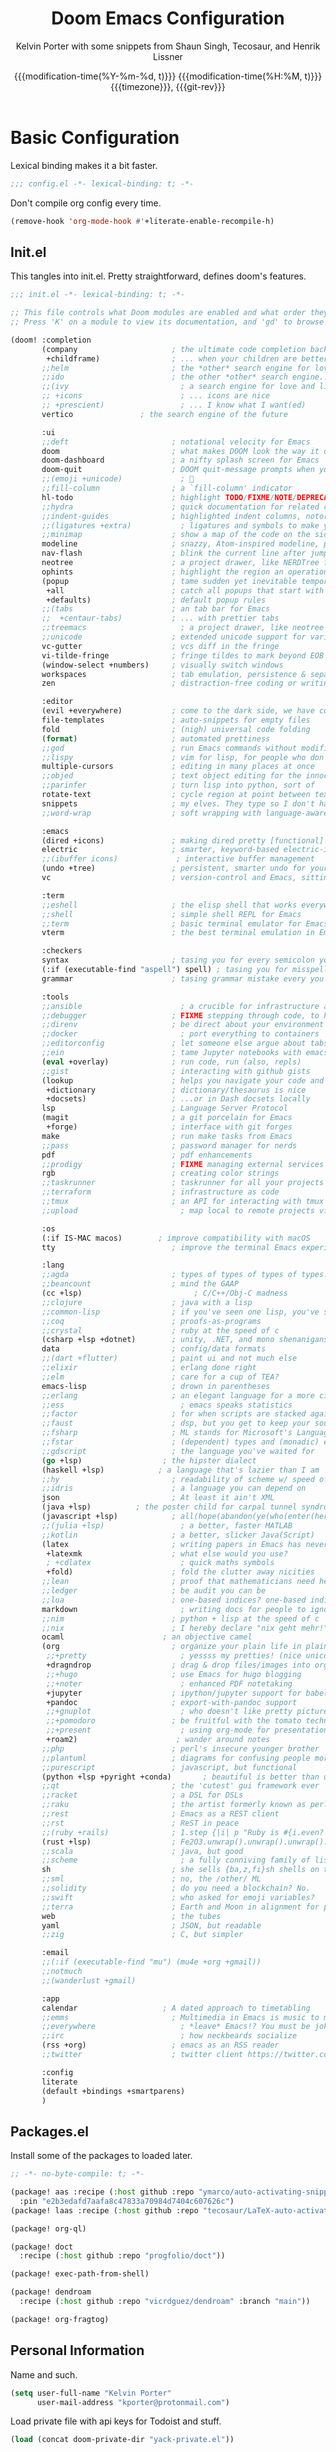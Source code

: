 #+title: Doom Emacs Configuration
#+author: Kelvin Porter with some snippets from Shaun Singh, Tecosaur, and Henrik Lissner
#+date: @@html:<!--@@{{{git-rev}}}@@html:-->@@@@latex:\\\Large\bfseries@@ {{{modification-time(%Y-%m-%d, t)}}} @@latex:\\\normalsize\mdseries@@{{{modification-time(%H:%M, t)}}} @@latex:\acr{\lowercase{@@{{{timezone}}}@@latex:}}\iffalse@@, {{{git-rev}}}@@latex:\fi@@
#+macro: timezone (eval (substring (shell-command-to-string "date +%Z") 0 -1))
#+macro: git-rev (eval (format "@@html:<a href=\"https://github.com/pnivlek/dots/commit/%1$s\" style=\"text-decoration: none\"><code style=\"padding: 0; color: var(--text-light); font-size: inherit; opacity: 0.7\">%1$s</code></a>@@@@latex:\\href{https://github.com/pnivlek/dots/commit/%1$s}{\\normalsize\\texttt{%1$s}}@@" (substring (shell-command-to-string "git rev-parse --short HEAD") 0 -1)))
#+property: header-args:emacs-lisp :tangle yes :comments link
#+startup: fold

* Basic Configuration
Lexical binding makes it a bit faster.
#+begin_src emacs-lisp
;;; config.el -*- lexical-binding: t; -*-
#+end_src

Don't compile org config every time.
#+begin_src emacs-lisp
(remove-hook 'org-mode-hook #'+literate-enable-recompile-h)
#+end_src

** Init.el
This tangles into init.el. Pretty straightforward, defines doom's features.
#+begin_src emacs-lisp :tangle "init.el"
;;; init.el -*- lexical-binding: t; -*-

;; This file controls what Doom modules are enabled and what order they load in.
;; Press 'K' on a module to view its documentation, and 'gd' to browse its directory.

(doom! :completion
       (company                     ; the ultimate code completion backend
        +childframe)                ; ... when your children are better than you
       ;;helm                       ; the *other* search engine for love and life
       ;;ido                        ; the other *other* search engine...
       ;;(ivy                         ; a search engine for love and life
       ;; +icons                      ; ... icons are nice
       ;; +prescient)                 ; ... I know what I want(ed)
       vertico			     ; the search engine of the future

       :ui
       ;;deft                       ; notational velocity for Emacs
       doom                         ; what makes DOOM look the way it does
       doom-dashboard               ; a nifty splash screen for Emacs
       doom-quit                    ; DOOM quit-message prompts when you quit Emacs
       ;;(emoji +unicode)             ; 🙂
       ;;fill-column                ; a `fill-column' indicator
       hl-todo                      ; highlight TODO/FIXME/NOTE/DEPRECATED/HACK/REVIEW
       ;;hydra                      ; quick documentation for related commands
       ;;indent-guides              ; highlighted indent columns, notoriously slow
       ;;(ligatures +extra)           ; ligatures and symbols to make your code pretty again
       ;;minimap                    ; show a map of the code on the side
       modeline                     ; snazzy, Atom-inspired modeline, plus API
       nav-flash                    ; blink the current line after jumping
       neotree                      ; a project drawer, like NERDTree for vim
       ophints                      ; highlight the region an operation acts on
       (popup                       ; tame sudden yet inevitable temporary windows
        +all                        ; catch all popups that start with an asterix
        +defaults)                  ; default popup rules
       ;;(tabs                      ; an tab bar for Emacs
       ;;  +centaur-tabs)           ; ... with prettier tabs
       ;;treemacs                     ; a project drawer, like neotree but cooler
       ;;unicode                    ; extended unicode support for various languages
       vc-gutter                    ; vcs diff in the fringe
       vi-tilde-fringe              ; fringe tildes to mark beyond EOB
       (window-select +numbers)     ; visually switch windows
       workspaces                   ; tab emulation, persistence & separate workspaces
       zen                          ; distraction-free coding or writing

       :editor
       (evil +everywhere)           ; come to the dark side, we have cookies
       file-templates               ; auto-snippets for empty files
       fold                         ; (nigh) universal code folding
       (format)                     ; automated prettiness
       ;;god                        ; run Emacs commands without modifier keys
       ;;lispy                      ; vim for lisp, for people who don't like vim
       multiple-cursors             ; editing in many places at once
       ;;objed                      ; text object editing for the innocent
       ;;parinfer                   ; turn lisp into python, sort of
       rotate-text                  ; cycle region at point between text candidates
       snippets                     ; my elves. They type so I don't have to
       ;;word-wrap                  ; soft wrapping with language-aware indent

       :emacs
       (dired +icons)               ; making dired pretty [functional]
       electric                     ; smarter, keyword-based electric-indent
       ;;(ibuffer icons)             ; interactive buffer management
       (undo +tree)                 ; persistent, smarter undo for your inevitable mistakes
       vc                           ; version-control and Emacs, sitting in a tree

       :term
       ;;eshell                     ; the elisp shell that works everywhere
       ;;shell                      ; simple shell REPL for Emacs
       ;;term                       ; basic terminal emulator for Emacs
       vterm                        ; the best terminal emulation in Emacs

       :checkers
       syntax                       ; tasing you for every semicolon you forget
       (:if (executable-find "aspell") spell) ; tasing you for misspelling mispelling
       grammar                      ; tasing grammar mistake every you make

       :tools
       ;;ansible                      ; a crucible for infrastructure as code
       ;;debugger                   ; FIXME stepping through code, to help you add bugs
       ;;direnv                     ; be direct about your environment
       ;;docker                       ; port everything to containers
       ;;editorconfig               ; let someone else argue about tabs vs spaces
       ;;ein                        ; tame Jupyter notebooks with emacs
       (eval +overlay)              ; run code, run (also, repls)
       ;;gist                       ; interacting with github gists
       (lookup                      ; helps you navigate your code and documentation
        +dictionary                 ; dictionary/thesaurus is nice
        +docsets)                   ; ...or in Dash docsets locally
       lsp                          ; Language Server Protocol
       (magit                       ; a git porcelain for Emacs
        +forge)                     ; interface with git forges
       make                         ; run make tasks from Emacs
       ;;pass                       ; password manager for nerds
       pdf                          ; pdf enhancements
       ;;prodigy                    ; FIXME managing external services & code builders
       rgb                          ; creating color strings
       ;;taskrunner                 ; taskrunner for all your projects
       ;;terraform                  ; infrastructure as code
       ;;tmux                       ; an API for interacting with tmux
       ;;upload                       ; map local to remote projects via ssh/ftp

       :os
       (:if IS-MAC macos)	     ; improve compatibility with macOS
       tty                          ; improve the terminal Emacs experience

       :lang
       ;;agda                       ; types of types of types of types...
       ;;beancount                  ; mind the GAAP
       (cc +lsp)                         ; C/C++/Obj-C madness
       ;;clojure                    ; java with a lisp
       ;;common-lisp                ; if you've seen one lisp, you've seen them all
       ;;coq                        ; proofs-as-programs
       ;;crystal                    ; ruby at the speed of c
       (csharp +lsp +dotnet)        ; unity, .NET, and mono shenanigans
       data                         ; config/data formats
       ;;(dart +flutter)            ; paint ui and not much else
       ;;elixir                     ; erlang done right
       ;;elm                        ; care for a cup of TEA?
       emacs-lisp                   ; drown in parentheses
       ;;erlang                     ; an elegant language for a more civilized age
       ;;ess                          ; emacs speaks statistics
       ;;factor                     ; for when scripts are stacked against you
       ;;faust                      ; dsp, but you get to keep your soul
       ;;fsharp                     ; ML stands for Microsoft's Language
       ;;fstar                      ; (dependent) types and (monadic) effects and Z3
       ;;gdscript                   ; the language you've waited for
       (go +lsp)                  ; the hipster dialect
       (haskell +lsp)            ; a language that's lazier than I am
       ;;hy                         ; readability of scheme w/ speed of python
       ;;idris                      ; a language you can depend on
       json                         ; At least it ain't XML
       (java +lsp)          ; the poster child for carpal tunnel syndrome
       (javascript +lsp)            ; all(hope(abandon(ye(who(enter(here))))))
       ;;(julia +lsp)                 ; a better, faster MATLAB
       ;;kotlin                     ; a better, slicker Java(Script)
       (latex                       ; writing papers in Emacs has never been so fun
        +latexmk                    ; what else would you use?
        ; +cdlatex                    ; quick maths symbols
        +fold)                      ; fold the clutter away nicities
       ;;lean                       ; proof that mathematicians need help
       ;;ledger                     ; be audit you can be
       ;;lua                        ; one-based indices? one-based indices
       markdown                       ; writing docs for people to ignore
       ;;nim                        ; python + lisp at the speed of c
       ;;nix                        ; I hereby declare "nix geht mehr!"
       ocaml                      ; an objective camel
       (org                         ; organize your plain life in plain text
        ;;+pretty                     ; yessss my pretties! (nice unicode symbols)
        +dragndrop                  ; drag & drop files/images into org buffers
        ;;+hugo                     ; use Emacs for hugo blogging
        ;;+noter                      ; enhanced PDF notetaking
        +jupyter                    ; ipython/jupyter support for babel
        +pandoc                     ; export-with-pandoc support
        ;;+gnuplot                    ; who doesn't like pretty pictures
        ;;+pomodoro                 ; be fruitful with the tomato technique
        ;;+present                    ; using org-mode for presentations
        +roam2)                      ; wander around notes
       ;;php                        ; perl's insecure younger brother
       ;;plantuml                   ; diagrams for confusing people more
       ;;purescript                 ; javascript, but functional
       (python +lsp +pyright +conda)       ; beautiful is better than ugly
       ;;qt                         ; the 'cutest' gui framework ever
       ;;racket                     ; a DSL for DSLs
       ;;raku                       ; the artist formerly known as perl6
       ;;rest                       ; Emacs as a REST client
       ;;rst                        ; ReST in peace
       ;;(ruby +rails)              ; 1.step {|i| p "Ruby is #{i.even? ? 'love' : 'life'}"}
       (rust +lsp)                  ; Fe2O3.unwrap().unwrap().unwrap().unwrap()
       ;;scala                      ; java, but good
       ;;scheme                       ; a fully conniving family of lisps
       sh                           ; she sells {ba,z,fi}sh shells on the C xor
       ;;sml                        ; no, the /other/ ML
       ;;solidity                   ; do you need a blockchain? No.
       ;;swift                      ; who asked for emoji variables?
       ;;terra                      ; Earth and Moon in alignment for performance.
       web                          ; the tubes
       yaml                         ; JSON, but readable
       ;;zig                        ; C, but simpler

       :email
       ;;(:if (executable-find "mu") (mu4e +org +gmail))
       ;;notmuch
       ;;(wanderlust +gmail)

       :app
       calendar                   ; A dated approach to timetabling
       ;;emms                       ; Multimedia in Emacs is music to my ears
       ;;everywhere                   ; *leave* Emacs!? You must be joking.
       ;;irc                          ; how neckbeards socialize
       (rss +org)                   ; emacs as an RSS reader
       ;;twitter                    ; twitter client https://twitter.com/vnought

       :config
       literate
       (default +bindings +smartparens)
       )
#+end_src
** Packages.el
Install some of the packages to loaded later.
#+begin_src emacs-lisp :tangle "packages.el"
;; -*- no-byte-compile: t; -*-

(package! aas :recipe (:host github :repo "ymarco/auto-activating-snippets")
  :pin "e2b3edafd7aafa8c47833a70984d7404c607626c")
(package! laas :recipe (:host github :repo "tecosaur/LaTeX-auto-activating-snippets"))

(package! org-ql)

(package! doct
  :recipe (:host github :repo "progfolio/doct"))

(package! exec-path-from-shell)

(package! dendroam
  :recipe (:host github :repo "vicrdguez/dendroam" :branch "main"))

(package! org-fragtog)
#+end_src
** Personal Information
Name and such.
#+begin_src emacs-lisp
(setq user-full-name "Kelvin Porter"
      user-mail-address "kporter@protonmail.com")
#+end_src

Load private file with api keys for Todoist and stuff.
#+begin_src emacs-lisp :tangle no
(load (concat doom-private-dir "yack-private.el"))
#+end_src
** Shell
More than sh.
#+begin_src emacs-lisp
(setq explicit-shell-file-name (executable-find "zsh"))
#+end_src
Expose ssh agent variables to magit.
#+begin_src emacs-lisp
(require 'exec-path-from-shell)
(exec-path-from-shell-copy-env "SSH_AGENT_PID")
(exec-path-from-shell-copy-env "SSH_AUTH_SOCK")
#+end_src
** Fonts
#+begin_src emacs-lisp
;; (setq doom-font (font-spec :family "M PLUS Code Latin 50" :style "Medium" :size 13)
(setq doom-font (font-spec :family "PragmataPro for Powerline" :style "Regular" :size 13)
      doom-big-font (font-spec :family "Overpass" :style "Regular" :size 24)
      doom-variable-pitch-font (font-spec :family "Overpass" :style "Regular" :size 14)
      doom-unicode-font (font-spec :family "JuliaMono" :style "Regular")
      ;; doom-serif-font (font-spec :family "M PLUS Code Latin 50" :weight 'light))
      doom-serif-font (font-spec :family "PragmataPro for Powerline" :weight 'light))
#+end_src

A nicer font like Et Bembo for mixed pitch.
#+begin_src emacs-lisp
;;mixed pitch modes
(defvar mixed-pitch-modes '(org-mode LaTeX-mode markdown-mode gfm-mode Info-mode)
  "Modes that `mixed-pitch-mode' should be enabled in, but only after UI initialisation.")
(defun init-mixed-pitch-h ()
  "Hook `mixed-pitch-mode' into each mode in `mixed-pitch-modes'.
Also immediately enables `mixed-pitch-modes' if currently in one of the modes."
  (when (memq major-mode mixed-pitch-modes)
    (mixed-pitch-mode 1))
  (dolist (hook mixed-pitch-modes)
    (add-hook (intern (concat (symbol-name hook) "-hook")) #'mixed-pitch-mode)))
(add-hook 'doom-init-ui-hook #'init-mixed-pitch-h)
;;set mixed pitch font
(autoload #'mixed-pitch-serif-mode "mixed-pitch"
  "Change the default face of the current buffer to a serifed variable pitch, while keeping some faces fixed pitch." t)

(after! mixed-pitch
  (defface variable-pitch-serif
    '((t (:family "serif")))
    "A variable-pitch face with serifs."
    :group 'basic-faces)
  (setq mixed-pitch-set-height t)
  (setq variable-pitch-serif-font (font-spec :family "Et Bembo" :style "Roman LF" :size 24))
  (set-face-attribute 'variable-pitch-serif nil :font variable-pitch-serif-font)
  (defun mixed-pitch-serif-mode (&optional arg)
    "Change the default face of the current buffer to a serifed variable pitch, while keeping some faces fixed pitch."
    (interactive)
    (let ((mixed-pitch-face 'variable-pitch-serif))
      (mixed-pitch-mode (or arg 'toggle)))))
#+end_src

#+RESULTS:

** Theme
I use monokai spectrum colors for my rice, and this is no exception. We steal
tecosaur's change for orange modeline buffer on modification, swapping from red.
#+begin_src emacs-lisp
(setq doom-theme 'doom-tomorrow-night)
(delq! t custom-theme-load-path)
(custom-set-faces!
  '(doom-modeline-buffer-modified :foreground "orange"))
#+end_src
** Better defaults
#+begin_src emacs-lisp
(setq undo-limit 80000000
      evil-want-fine-undo t
      scroll-margin 2
      auto-save-default t)
(fringe-mode 0)
(global-subword-mode 1)
#+end_src

#+begin_src emacs-lisp
(custom-set-faces!
  `(vertical-border :background ,(doom-color 'bg) :foreground ,(doom-color 'bg)))

(when (boundp 'window-divider-mode)
  (setq window-divider-default-places nil
        window-divider-default-bottom-width 0
        window-divider-default-right-width 0)
  (window-divider-mode -1))
#+end_src
Remove cursorline.
#+begin_src emacs-lisp
(remove-hook 'doom-first-buffer-hook #'global-hl-line-mode)
#+end_src
* Visual Configuration
** Org mode appearance
#+begin_src emacs-lisp
(defun pnivlek/org-mode-appearance ()
  (setq header-line-format " "
        org-pretty-entities t
        org-hide-emphasis-markers t
        ;; show actually italicized text instead of /italicized text/
        org-agenda-block-separator ""
        org-fontify-whole-heading-line t
        org-fontify-done-headline t
        org-fontify-quote-and-verse-blocks t)
  (lambda () (progn
               (setq left-margin-width 2)
               (setq right-margin-width 2)
               (set-window-buffer nil (current-buffer))))
  )
(add-hook 'org-mode-hook #'pnivlek/org-mode-appearance)
#+end_src
** Modeline
Stealing Tecosaur's PDF improvements as well.
#+begin_src emacs-lisp
(after! doom-modeline
  (doom-modeline-def-segment buffer-name
    "Display the current buffer's name, without any other information."
    (concat
     (doom-modeline-spc)
     (doom-modeline--buffer-name)))

  (doom-modeline-def-segment pdf-icon
    "PDF icon from all-the-icons."
    (concat
     (doom-modeline-spc)
     (doom-modeline-icon 'octicon "file-pdf" nil nil
                         :face (if (doom-modeline--active)
                                   'all-the-icons-red
                                 'mode-line-inactive)
                         :v-adjust 0.02)))

  (defun doom-modeline-update-pdf-pages ()
    "Update PDF pages."
    (setq doom-modeline--pdf-pages
          (let ((current-page-str (number-to-string (eval `(pdf-view-current-page))))
                (total-page-str (number-to-string (pdf-cache-number-of-pages))))
            (concat
             (propertize
              (concat (make-string (- (length total-page-str) (length current-page-str)) ? )
                      " P" current-page-str)
              'face 'mode-line)
             (propertize (concat "/" total-page-str) 'face 'doom-modeline-buffer-minor-mode)))))

  (doom-modeline-def-segment pdf-pages
    "Display PDF pages."
    (if (doom-modeline--active) doom-modeline--pdf-pages
      (propertize doom-modeline--pdf-pages 'face 'mode-line-inactive)))

  (doom-modeline-def-modeline 'pdf
    '(bar window-number pdf-pages pdf-icon buffer-name)
    '(misc-info matches major-mode process vcs)))
#+end_src
Remove encoding from modeline if its just UTF-8.
#+begin_src emacs-lisp
(defun doom-modeline-conditional-buffer-encoding ()
  "We expect the encoding to be LF UTF-8, so only show the modeline when this is not the case"
  (setq-local doom-modeline-buffer-encoding
              (unless (and (memq (plist-get (coding-system-plist buffer-file-coding-system) :category)
                                 '(coding-category-undecided coding-category-utf-8))
                           (not (memq (coding-system-eol-type buffer-file-coding-system) '(1 2))))
                t)))
(add-hook 'after-change-major-mode-hook #'doom-modeline-conditional-buffer-encoding) ;;remove encoding
#+end_src
* Language Configuration
** Org Mode
:PROPERTIES:
:CUSTOM_ID: org
:header-args:emacs-lisp: :tangle no :noweb-ref org-conf
:END:
Initialize all of this in an after! block
#+begin_src emacs-lisp :noweb no-export :tangle yes :noweb-ref nil
(after! org
  <<org-conf>>
  )
#+end_src
*** Basics
#+begin_src emacs-lisp
(setq org-directory "~/doc/org/"
      org-archive-location (concat org-directory ".archive/%s::")
      org-id-method 'ts
      org-journal-encrypt-journal t
      org-journal-file-format "%Y%m%d.org"
      org-ellipsis " [...]  "
      ;; Use g{h,j,k} to traverse headings and TAB to toggle their visibility,
      ;; and leave C-left/C-right to .  I'll do a lot of movement because my
      ;; presentations tend not to be very linear.
      org-tree-slide-skip-outline-level 2
      org-hide-leading-stars t
      org-priority-highest ?A
      org-priority-lowest ?E
      org-priority-faces
      '((?A . 'all-the-icons-red)
        (?B . 'all-the-icons-orange)
        (?C . 'all-the-icons-yellow)
        (?D . 'all-the-icons-green)
        (?E . 'all-the-icons-blue)))


(setq org-list-demote-modify-bullet '(("+" . "-") ("-" . "+") ("*" . "+") ("1." . "a.")))
#+end_src

Display latex inline with fragtog
#+begin_src emacs-lisp
(use-package! org-fragtog
  :hook (org-mode . org-fragtog-mode))
#+end_src
Latex auto activating snippets
#+begin_src emacs-lisp
(use-package! laas
  :hook (LaTeX-mode . laas-mode)
  :config
  (defun laas-tex-fold-maybe ()
    (unless (equal "/" aas-transient-snippet-key)
      (+latex-fold-last-macro-a)))
  (add-hook 'aas-post-snippet-expand-hook #'laas-tex-fold-maybe))
#+end_src
*** Capture
#+begin_src emacs-lisp
(use-package! doct
  :commands doct)
#+end_src

#+begin_src emacs-lisp :noweb no-export
(after! org-capture
  <<prettify-capture>>

  (defun +doct-icon-declaration-to-icon (declaration)
    "Convert :icon declaration to icon"
    (let ((name (pop declaration))
          (set  (intern (concat "all-the-icons-" (plist-get declaration :set))))
          (face (intern (concat "all-the-icons-" (plist-get declaration :color))))
          (v-adjust (or (plist-get declaration :v-adjust) 0.01)))
      (apply set `(,name :face ,face :v-adjust ,v-adjust))))

  (defun +doct-iconify-capture-templates (groups)
    "Add declaration's :icon to each template group in GROUPS."
    (let ((templates (doct-flatten-lists-in groups)))
      (setq doct-templates (mapcar (lambda (template)
                                     (when-let* ((props (nthcdr (if (= (length template) 4) 2 5) template))
                                                 (spec (plist-get (plist-get props :doct) :icon)))
                                       (setf (nth 1 template) (concat (+doct-icon-declaration-to-icon spec)
                                                                      "\t"
                                                                      (nth 1 template))))
                                     template)
                                   templates))))

  (setq doct-after-conversion-functions '(+doct-iconify-capture-templates))

  (setq +org-capture-todo-file "todo/todo.org")
  (defun set-org-capture-templates ()
    (setq org-capture-templates
          (doct `(("Personal todo" :keys "t"
                   :icon ("checklist" :set "octicon" :color "green")
                   :file +org-capture-todo-file
                   :prepend t
                   :headline "Soon"
                   :type entry
                   :template ("* [ ] %? %^G%{extra}"
                              "%i %a")
                   :children (("Task" :keys "k"
                               :icon ("inbox" :set "octicon" :color "yellow")
                               :extra "")
                              ("Task with deadline" :keys "d"
                               :icon ("timer" :set "material" :color "orange" :v-adjust -0.1)
                               :extra "\nDEADLINE: %^{Deadline:}t")
                              ("Scheduled task" :keys "s"
                               :icon ("calendar" :set "octicon" :color "orange")
                               :extra "\nSCHEDULED: %^{Start time:}t")))))))

  (set-org-capture-templates)
  (unless (display-graphic-p)
    (add-hook 'server-after-make-frame-hook
              (defun org-capture-reinitialise-hook ()
                (when (display-graphic-p)
                  (set-org-capture-templates)
                  (remove-hook 'server-after-make-frame-hook
                               #'org-capture-reinitialise-hook))))))
#+end_src

#+RESULTS:

#+name: prettify-capture
#+begin_src emacs-lisp :noweb-ref none
(defun org-capture-select-template-prettier (&optional keys)
  "Select a capture template, in a prettier way than default
Lisp programs can force the template by setting KEYS to a string."
  (let ((org-capture-templates
         (or (org-contextualize-keys
              (org-capture-upgrade-templates org-capture-templates)
              org-capture-templates-contexts)
             '(("t" "Task" entry (file+headline "" "Tasks")
                "* TODO %?\n  %u\n  %a")))))
    (if keys
        (or (assoc keys org-capture-templates)
            (error "No capture template referred to by \"%s\" keys" keys))
      (org-mks org-capture-templates
               "Select a capture template\n━━━━━━━━━━━━━━━━━━━━━━━━━"
               "Template key: "
               `(("q" ,(concat (all-the-icons-octicon "stop" :face 'all-the-icons-red :v-adjust 0.01) "\tAbort")))))))
(advice-add 'org-capture-select-template :override #'org-capture-select-template-prettier)

(defun org-mks-pretty (table title &optional prompt specials)
  "Select a member of an alist with multiple keys. Prettified.

TABLE is the alist which should contain entries where the car is a string.
There should be two types of entries.

1. prefix descriptions like (\"a\" \"Description\")
   This indicates that `a' is a prefix key for multi-letter selection, and
   that there are entries following with keys like \"ab\", \"ax\"…

2. Select-able members must have more than two elements, with the first
   being the string of keys that lead to selecting it, and the second a
   short description string of the item.

The command will then make a temporary buffer listing all entries
that can be selected with a single key, and all the single key
prefixes.  When you press the key for a single-letter entry, it is selected.
When you press a prefix key, the commands (and maybe further prefixes)
under this key will be shown and offered for selection.

TITLE will be placed over the selection in the temporary buffer,
PROMPT will be used when prompting for a key.  SPECIALS is an
alist with (\"key\" \"description\") entries.  When one of these
is selected, only the bare key is returned."
  (save-window-excursion
    (let ((inhibit-quit t)
          (buffer (org-switch-to-buffer-other-window "*Org Select*"))
          (prompt (or prompt "Select: "))
          case-fold-search
          current)
      (unwind-protect
          (catch 'exit
            (while t
              (setq-local evil-normal-state-cursor (list nil))
              (erase-buffer)
              (insert title "\n\n")
              (let ((des-keys nil)
                    (allowed-keys '("\C-g"))
                    (tab-alternatives '("\s" "\t" "\r"))
                    (cursor-type nil))
                ;; Populate allowed keys and descriptions keys
                ;; available with CURRENT selector.
                (let ((re (format "\\`%s\\(.\\)\\'"
                                  (if current (regexp-quote current) "")))
                      (prefix (if current (concat current " ") "")))
                  (dolist (entry table)
                    (pcase entry
                      ;; Description.
                      (`(,(and key (pred (string-match re))) ,desc)
                       (let ((k (match-string 1 key)))
                         (push k des-keys)
                         ;; Keys ending in tab, space or RET are equivalent.
                         (if (member k tab-alternatives)
                             (push "\t" allowed-keys)
                           (push k allowed-keys))
                         (insert (propertize prefix 'face 'font-lock-comment-face) (propertize k 'face 'bold) (propertize "›" 'face 'font-lock-comment-face) "  " desc "…" "\n")))
                      ;; Usable entry.
                      (`(,(and key (pred (string-match re))) ,desc . ,_)
                       (let ((k (match-string 1 key)))
                         (insert (propertize prefix 'face 'font-lock-comment-face) (propertize k 'face 'bold) "   " desc "\n")
                         (push k allowed-keys)))
                      (_ nil))))
                ;; Insert special entries, if any.
                (when specials
                  (insert "─────────────────────────\n")
                  (pcase-dolist (`(,key ,description) specials)
                    (insert (format "%s   %s\n" (propertize key 'face '(bold all-the-icons-red)) description))
                    (push key allowed-keys)))
                ;; Display UI and let user select an entry or
                ;; a sub-level prefix.
                (goto-char (point-min))
                (unless (pos-visible-in-window-p (point-max))
                  (org-fit-window-to-buffer))
                (let ((pressed (org--mks-read-key allowed-keys
                                                  prompt
                                                  (not (pos-visible-in-window-p (1- (point-max)))))))
                  (setq current (concat current pressed))
                  (cond
                   ((equal pressed "\C-g") (user-error "Abort"))
                   ;; Selection is a prefix: open a new menu.
                   ((member pressed des-keys))
                   ;; Selection matches an association: return it.
                   ((let ((entry (assoc current table)))
                      (and entry (throw 'exit entry))))
                   ;; Selection matches a special entry: return the
                   ;; selection prefix.
                   ((assoc current specials) (throw 'exit current))
                   (t (error "No entry available")))))))
        (when buffer (kill-buffer buffer))))))
(advice-add 'org-mks :override #'org-mks-pretty)
#+end_src
*** Agenda
#+begin_src emacs-lisp
(use-package! org-super-agenda
  :commands (org-super-agenda-mode))
(after! org-agenda
  (org-super-agenda-mode))

(setq org-agenda-skip-scheduled-if-done t
      org-agenda-skip-deadline-if-done t
      ;; Don't need to show it in the agenda and the due soon
      org-agenda-skip-deadline-prewarning-if-scheduled t
      org-agenda-include-deadlines t
      org-agenda-block-separator nil
      org-agenda-tags-column 100 ;; from testing this seems to be a good value
      org-agenda-compact-blocks t
      org-agenda-use-time-grid t
      org-agenda-time-grid '((require-timed remove-match) () " " "----------")
      org-agenda-time-leading-zero t
      org-agenda-start-day "0d"
      ;; don't see scheduled tasks until the scheduled data
      org-agenda-todo-ignore-scheduled 'future
      org-agenda-tags-todo-honor-ignore-options t
      org-agenda-tags-column 100
      org-deadline-warning-days 7
      org-columns-default-format "%80ITEM(Task) %10Effort(Effort){:} %10CLOCKSUM"
      org-agenda-files '("~/doc/org" "~/doc/org/todo"))
#+end_src

*** Roam
#+begin_src emacs-lisp
(setq org-roam-directory "~/doc/notes/"
      org-roam-db-location (concat org-roam-directory ".org-roam.db"))
#+end_src
Dendroam, because I like some hierarchy.
#+begin_src emacs-lisp
(use-package! dendroam
  :after org-roam
  :config
  (setq org-roam-node-display-template
        (format "${hierarchy}:${title:*} %s"
                (propertize "${doom-tags:42}" 'face 'org-tag)))

  (setq org-roam-capture-templates
        '(("d" "default" plain
           "%?"
           :if-new (file+head "${slug}.org"
                              "#+title: ${hierarchy-title}\n")
           :immediate-finish t
           :unnarrowed t)))

  (setq org-roam-dailies-capture-templates
        '(("d" "default" entry
           "* %?"
           :if-new (file+head "journal.daily.%<%Y.%m.%d>.org"
                              "#+title: %<%Y-%m-%d>\n"))))

  ;; we have to add this to work around org roam changing things - see https://github.com/vicrdguez/dendroam/issues/18
  (setq org-roam-slug-trim-chars '(;; Combining Diacritical Marks https://www.unicode.org/charts/PDF/U0300.pdf
                                   768 ; U+0300 COMBINING GRAVE ACCENT
                                   769 ; U+0301 COMBINING ACUTE ACCENT
                                   770 ; U+0302 COMBINING CIRCUMFLEX ACCENT
                                   771 ; U+0303 COMBINING TILDE
                                   772 ; U+0304 COMBINING MACRON
                                   774 ; U+0306 COMBINING BREVE
                                   775 ; U+0307 COMBINING DOT ABOVE
                                   776 ; U+0308 COMBINING DIAERESIS
                                   777 ; U+0309 COMBINING HOOK ABOVE
                                   778 ; U+030A COMBINING RING ABOVE
                                   780 ; U+030C COMBINING CARON
                                   795 ; U+031B COMBINING HORN
                                   803 ; U+0323 COMBINING DOT BELOW
                                   804 ; U+0324 COMBINING DIAERESIS BELOW
                                   805 ; U+0325 COMBINING RING BELOW
                                   807 ; U+0327 COMBINING CEDILLA
                                   813 ; U+032D COMBINING CIRCUMFLEX ACCENT BELOW
                                   814 ; U+032E COMBINING BREVE BELOW
                                   816 ; U+0330 COMBINING TILDE BELOW
                                   817 ; U+0331 COMBINING MACRON BELOW
                                   )))
#+end_src
